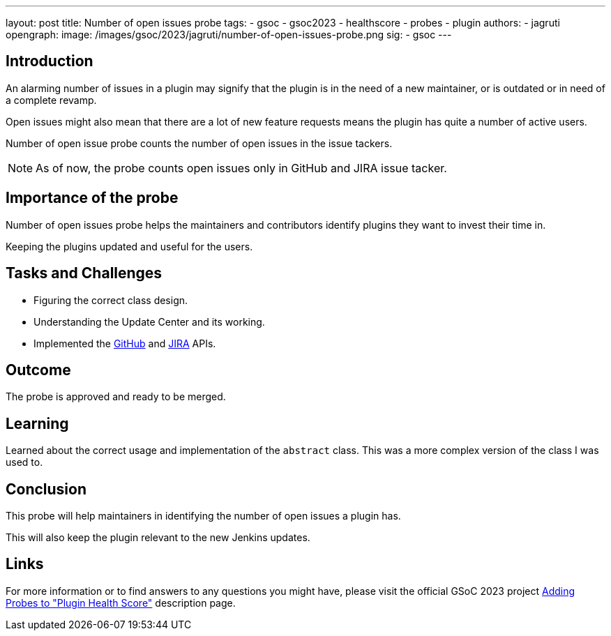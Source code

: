 ---
layout: post
title: Number of open issues probe
tags:
- gsoc
- gsoc2023
- healthscore
- probes
- plugin
authors:
- jagruti
opengraph:
  image: /images/gsoc/2023/jagruti/number-of-open-issues-probe.png
sig:
- gsoc
---

== Introduction

An alarming number of issues in a plugin may signify that the plugin is in the need of a new maintainer, or is outdated or in need of a complete revamp.

Open issues might also mean that there are a lot of new feature requests means the plugin has quite a number of active users.

Number of open issue probe counts the number of open issues in the issue tackers.

[NOTE]
==========
As of now, the probe counts open issues only in GitHub and JIRA issue tacker.
==========

== Importance of the probe

Number of open issues probe helps the maintainers and contributors identify plugins they want to invest their time in.

Keeping the plugins updated and useful for the users.

== Tasks and Challenges

- Figuring the correct class design.
- Understanding the Update Center and its working.
- Implemented the link:https://github-api.kohsuke.org/[GitHub] and link:https://developer.atlassian.com/server/jira/platform/rest-apis/[JIRA] APIs.

== Outcome

The probe is approved and ready to be merged.

== Learning

Learned about the correct usage and implementation of the `abstract` class. This was a more complex version of the class I was used to.


== Conclusion
This probe will help maintainers in identifying the number of open issues a plugin has.

This will also keep the plugin relevant to the new Jenkins updates.

== Links

For more information or to find answers to any questions you might have, please visit the official GSoC 2023 project link:/projects/gsoc/2023/projects/add-probes-to-plugin-health-score/[Adding Probes to "Plugin Health Score"] description page.